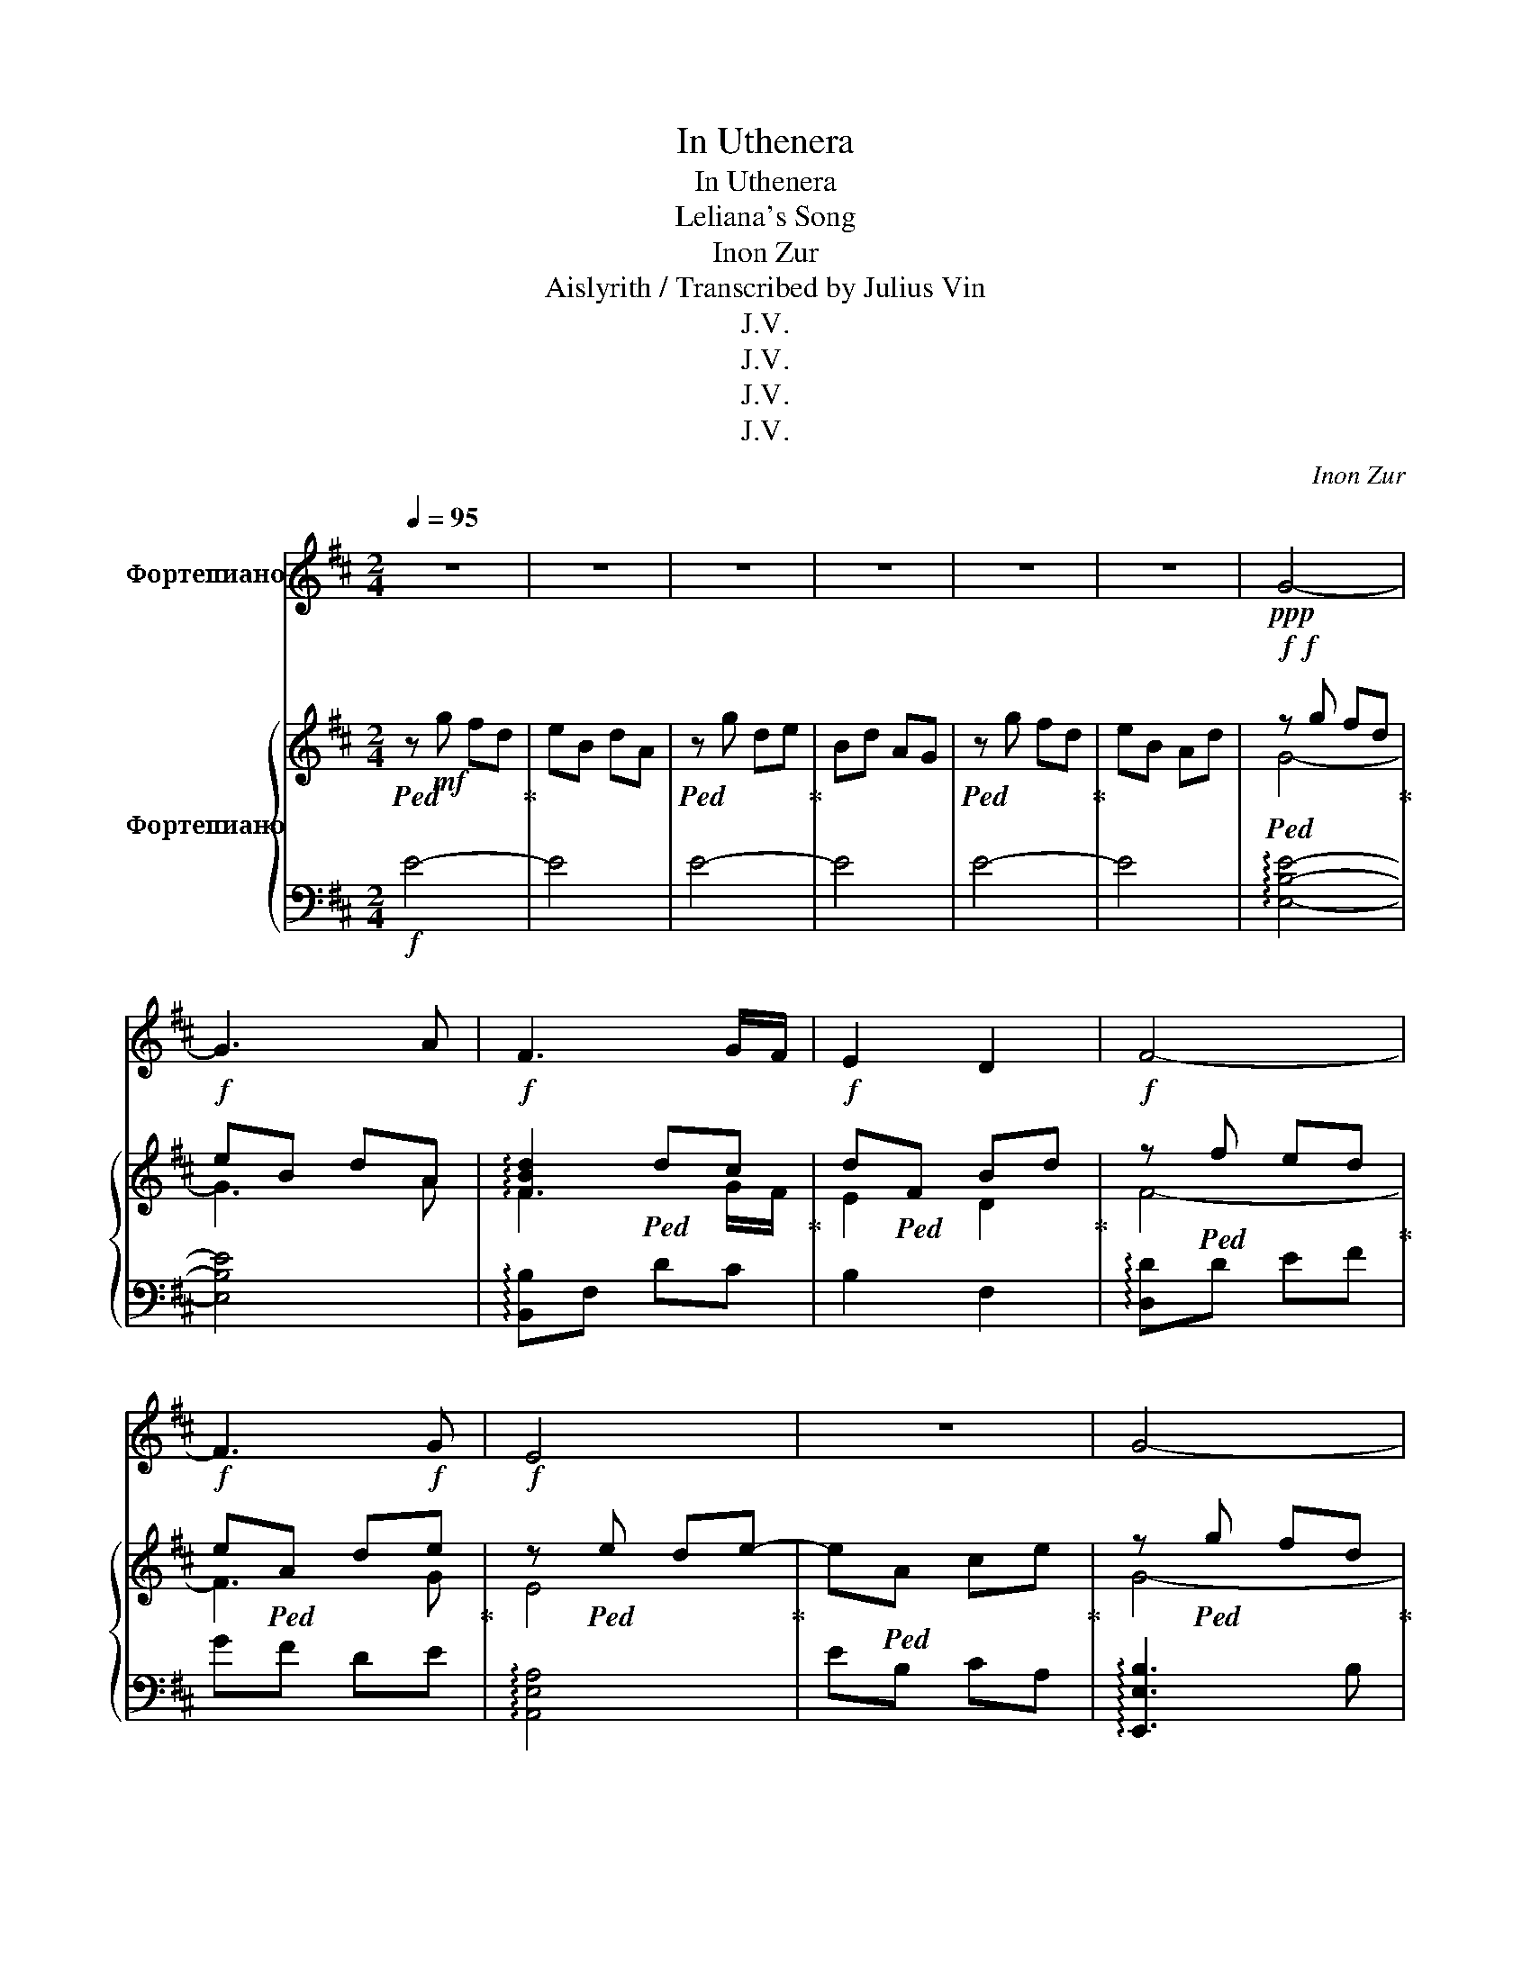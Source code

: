 X:1
T:In Uthenera
T:In Uthenera
T:Leliana's Song
T:Inon Zur
T:Aislyrith / Transcribed by Julius Vin
T:J.V.
T:J.V.
T:J.V.
T:J.V.
C:Inon Zur
Z:J.V.
%%score 1 { ( 2 4 ) | 3 }
L:1/8
Q:1/4=95
M:2/4
K:D
V:1 treble nm="Фортепиано"
V:2 treble nm="Фортепиано"
V:4 treble 
V:3 bass 
V:1
 z4 | z4 | z4 | z4 | z4 | z4 |!ppp! G4- | G3 A | F3 G/F/ | E2 D2 | F4- | F3 G | E4 | z4 | G4- | %15
 G3 A | F3 G/F/ | E2 D2 | F4- | F3 G | E4- | E3 D | E4- | E4 | z4 | z4 | EB B2- | B2 A2 | G4- | %29
 G2 z E | FG A2- | A2 G2 | F4 | z2 D2 | EF G2- | G2 F2 | EF G2- | G2 z E | FG A2- | A2 G2 | F4 | %41
 E2 D2 | F4 | C4- | C4 | z4 | z4 | E2 BA/B/ | A4- | A2 F2 | F4 | E4 | z4 | z4 | z4 | E2 BA/B/ | %56
 A4- | A2 F2 | F4 | E4- | E4 | z4 | G4- | G3 A | F3 G/F/ | E2 D2 | F4- | F3 G | E4 | z4 | G4- | %71
 G3 A | F3 G/F/ | E2 D2 | F4- | F3 G | E4 | z4 | B4 | B2 B2 | B4 | B4 | A3 B | A2 AG | A4 | A4 | %86
 G3 A | G2 GF | G4 | G4 | F4 | E2 D2 | E4 | E4 | B4 | B2 B2 | B4 | B4 | A3 B | A2 AG | A4 | A4 | %102
 G3 G | G>A GF | G4 | G4 | F4 | E2 D2 | E4 | E4 | z4 | z4 | z4 | z4 | z4 |[Q:1/4=90] z4 | %116
 z4[Q:1/4=80] |[Q:1/4=70] z4[Q:1/4=60] | z4 |] %119
V:2
!ped! z!mf! g fd!ped-up! | eB dA |!ped! z g de!ped-up! | Bd AG |!ped! z g fd!ped-up! | eB Ad | %6
!f!!f!!ped! z g fd!ped-up! |!f! eB dA |!f! !arpeggio![FBd]2!ped! dc!ped-up! | %9
!f! d!ped!F Bd!ped-up! |!f! z!ped! f ed!ped-up! |!f! e!ped!A d!f!e!ped-up! | %12
!f! z!ped! e de-!ped-up! | e!ped!A ce!ped-up! | z!ped! g fd!ped-up! | e!ped!B dA!ped-up! | %16
 z!ped! b ag!ped-up! | d!ped!G Bd-!ped-up! | d!ped!d cd-!ped-up! | d!ped!F dB!ped-up! | %20
 z!ped! =c BA-!ped-up! | A!ped!E GA!ped-up! | z!ped! g fd!ped-up! | e!ped!B Ad!ped-up! | %24
 z!ped! g fd!ped-up! | e!ped!B Ad!ped-up! | z!ped! !arpeggio![eg] [Beg][df]!ped-up! | %27
 z!ped! !arpeggio![Bde] [Bd]B!ped-up! | !arpeggio![Bd]!ped!e [Bd]B!ped-up! | %29
 !arpeggio![Bd]!ped!e [Bd]B!ped-up! | [Adf]2!ped! [Bd]B!ped-up! | z!ped! [Bd] Bd!ped-up! | %32
 D!ped!F [Af][A-e]!ped-up! | [Ae]!ped![A-d] [Ad]A!ped-up! | [A=c]!ped!c ed!ped-up! | %35
 d!ped!=c cB!ped-up! | z/!ped! A/g/f/ g-<g!ped-up! | [Beg]2!ped! Bf!ped-up! | %38
 [Bdg]2!ped! dB!ped-up! | f3!ped! e!ped-up! | [Bdf]3!ped! d-!ped-up! | d!ped! c2 d-!ped-up! | %42
 d!ped!c Af!ped-up! | f!ped!e eA!ped-up! | f!ped!e eA!ped-up! | f!ped!e cA!ped-up! | %46
 [=cg]!ped!f dg!ped-up! | [=ce]2!ped! ce!ped-up! | [Adf]2!ped! fd!ped-up! | A!ped!d f2!ped-up! | %50
 z!ped! [Beg] [df][Ad]-!ped-up! | [Ad]!ped!c da!ped-up! | g!ped!e fd!ped-up! | e!ped!B AB!ped-up! | %54
 z/!ped! A/g/f/ g-<g!ped-up! | [=ce]2!ped! z f/g/!ped-up! | a/!ped!f/g/ a2 z/!ped-up! | %57
 [Ad]2!ped! z g/f/!ped-up! | e!ped!g fe!ped-up! | d2!ped! BA-!ped-up! | A!ped!e dB!ped-up! | %61
 d!ped!A BG!ped-up! | [Beg]!ped!A ed-!ped-up! | d3!ped! A!ped-up! | [Bf]2!ped! z B!ped-up! | %65
 c2!ped! d2!ped-up! | z!ped! [Bf] ed!ped-up! | e!ped! A3!ped-up! | z!ped! z [Ae]d!ped-up! | %69
 d!ped!e Ac-!ped-up! | c!ped![Beg] [df]d!ped-up! | e!ped! B2 A!ped-up! | g!ped!B ed-!ped-up! | %73
 d2!ped! e2!ped-up! | [Bdf]3!ped! d!ped-up! | c2!ped! B2!ped-up! | f2!ped! e2!ped-up! | %77
 c3!ped! A!ped-up! | [B^df]2!ped! dB-!ped-up! | B!ped!^d B2-!ped-up! | B!ped!d B2!ped-up! | %81
 c!ped!d B2!ped-up! | [Be]4!ped!!ped-up! | =f3!ped! d!ped-up! | [Ae]2!ped! d2!ped-up! | %85
 =c2!ped! d2!ped-up! | [=ce]4!ped!!ped-up! | d2!ped! =c2!ped-up! | B!ped!A GA!ped-up! | %89
 B!ped!d ba!ped-up! | a4!ped!!ped-up! | g2!ped! f2!ped-up! | [=ce]2!ped! d2!ped-up! | %93
 B!ped!d eg!ped-up! | f!ped!B ^df!ped-up! | b!ped!B ^df!ped-up! | [dg]3!ped! d!ped-up! | %97
 c2!ped! B2!ped-up! | z!ped! A =fe!ped-up! | d!ped!e =fg!ped-up! | g!ped!a e=c!ped-up! | %101
 B!ped!=c Ad!ped-up! | [=ce]!ped!d cd!ped-up! | e!ped!d ef!ped-up! | [eg]3!ped! f-!ped-up! | %105
 f!ped!g ab!ped-up! | [Adf]!ped!e de!ped-up! | f2!ped! d2!ped-up! | [=ce]!ped!d cB!ped-up! | %109
 =c!ped!d ef!ped-up! | e!ped!g fd!ped-up! | e!ped!B dA!ped-up! | z!ped! g fd!ped-up! | %113
 e!ped!B dA!ped-up! | z!ped! g fd!ped-up! | e!ped!B dA!ped-up! | z!ped! g fd!ped-up! | %117
 e!ped!B dA!ped-up! |!mf! !fermata!B4!ped!!ped-up! |] %119
V:3
!f! E4- | E4 | E4- | E4 | E4- | E4 | !arpeggio![E,B,E]4- | [E,B,E]4 | !arpeggio![B,,B,]F, DC | %9
 B,2 F,2 | !arpeggio![D,D]D EF | GF DE | !arpeggio![A,,E,A,]4 | EB, CA, | !arpeggio![E,,E,B,]3 B, | %15
 G,F, D,E, | !arpeggio![G,,D,G,]2 DE | B,D A,G, | !arpeggio![B,,F,B,]F, DC | B,F, B,D | %20
 !arpeggio![A,,E,A,]2 E=C | DA, B,=C | !arpeggio![E,,E,B,E]3 B, | G,B, [E,E]A, | %24
 !arpeggio![E,,E,B,E]3 B, | G,B, [E,E]A, | !arpeggio![E,,E,B,E]2 G,B, | G,B, A,G, | %28
 !arpeggio![E,,E,B,E]G, F,G, | B,A, B,G, | !arpeggio![B,,F,B,]C DB, | B,,F, B,F, | D,,A,, D,A,, | %33
 F,A,, D,A,, | A,,E, A,E, | =CE, A,E, | E,,B,, E,B,, | G,B,, E,B,, | G,,D, G,D, | B,D, G,D, | %40
 B,,F, B,F, | DF, B,F, | F,,C, F,C, | A,C, F,C, | F,,C, F,C, | A,C, F,C, | =C,G, =CG, | EG, =CG, | %48
 D,A, DA, | FA, DA, | E,B, EB, | GB, EB, | E,B, EB, | GB, EB, | =C,G, =CG, | EG, =CG, | D,A, DA, | %57
 FA, DA, | E,B, EB, | GB, EB, | E,B, EB, | GB, EB, | E,,B,, E,G, | B,E B,G, | B,,F, B,D | FD B,F, | %66
 D,,A,, D,E, | F,D, A,,F,, | A,,E, A,D | EC A,E, | E,,B,, E,F, | G,E, B,,G,, | G,,D, G,A, | %73
 B,A, G,D, | B,,F, B,D | FD B,F, | F,,C, F,^G, | A,C A,F, | B,,F, B,C | ^DF DB, | G,,D, G,A, | %81
 B,D B,G, | D,A, DE | =FD A,=F, | A,,E, A,B, | =CB, A,E, | =C,G, =CD | EF GA | G,,D, G,A, | %89
 B,D B,G, | D,,A,, D,E, | F,G, A,F, | A,,E, A,B, | =CD EG | B,,F, B,C | ^DF DB, | G,,D, G,A, | %97
 B,D B,G, | D,A, DE | =FG AF | A,,E, A,=C | DE =CD | =C,G, =CD | EF GA | E,B, EF | EG AB | %106
 D,A, DE | FG AF | =C,G, =CD | EF GA | E,B, EB, | GB, EB, | E,B, EB, | GB, EB, | E,B, EB, | %115
 GB, EB, | E,B, EB, | GB, EB, | !fermata!E,,4 |] %119
V:4
 x4 | x4 | x4 | x4 | x4 | x4 | G4- | G3 A | F3 G/F/ | E2 D2 | F4- | F3 G | E4 | x4 | G4- | G3 A | %16
 F3 G/F/ | E2 D2 | F4- | F3 G | E4- | E3 D | E4- | E4 | x4 | x4 | EB B2 | B2 A2 | G4- | G3 E | %30
 FG A2- | A2 G2 | F4 | z2 D2 | EF G2- | G2 F2 | EF G2- | G2 z E | FG A2- | A2 G2 | F4 | E2 D2 | %42
 F4 | C4- | C4 | x4 | x4 | E2 BA/B/ | A4- | A2 F2 | F4 | E4- | E4 | x4 | x4 | E2 BA/B/ | A4- | %57
 A2 F2 | F4 | E4- | E4 | x4 | G4- | G3 A | F3 G/F/ | E2 D2 | F4- | F3 G | E4 | x4 | G4- | G3 A | %72
 F3 G/F/ | E2 D2 | F4- | F3 G | E4 | x4 | B4 | B2 B2 | B4 | B4 | A3 B | A2 AG | A4 | A4 | G3 A | %87
 G>A GF | G4 | G4 | F4 | E2 D2 | E4 | E4 | B4 | B2 B2 | B4 | B4 | A3 B | A2 AG | A4 | A4 | G3 G | %103
 G>A GF | G4 | G4 | F4 | E2 D2 | E4 | E4 | x4 | x4 | x4 | x4 | x4 | x4 | x4 | x4 | x4 |] %119

